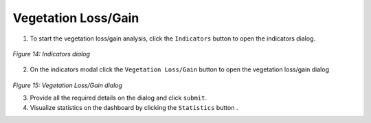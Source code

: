 =======================
Vegetation Loss/Gain
=======================

.. |layers| image:: ../_static/mobile/buttons/layers.svg
   :height: 32px

.. |statistics| image:: ../_static/mobile/buttons/statistics.svg
   :height: 32px

1. To start the vegetation loss/gain analysis, click the ``Indicators`` button |layers|  to open the indicators dialog.

.. figure:: ../_static/mobile/indicatorsModal.jpg
    :alt: Indicators dialog
    :height: 500
    :align: center

    *Figure 14: Indicators dialog*

2. On the indicators modal click the ``Vegetation Loss/Gain`` button to open the vegetation loss/gain dialog

.. figure:: ../_static/mobile/vegetationLossModal.jpg
    :alt: Vegetation Loss/Gain dialog 
    :height: 500
    :align: center

*Figure 15: Vegetation Loss/Gain dialog*

3. Provide all the required details on the dialog and click ``submit``.
4. Visualize statistics on the dashboard by clicking the ``Statistics`` button |statistics|.